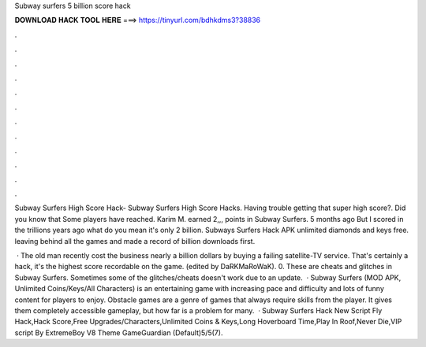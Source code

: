 Subway surfers 5 billion score hack



𝐃𝐎𝐖𝐍𝐋𝐎𝐀𝐃 𝐇𝐀𝐂𝐊 𝐓𝐎𝐎𝐋 𝐇𝐄𝐑𝐄 ===> https://tinyurl.com/bdhkdms3?38836



.



.



.



.



.



.



.



.



.



.



.



.

Subway Surfers High Score Hack- Subway Surfers High Score Hacks. Having trouble getting that super high score?. Did you know that Some players have reached. Karim M. earned 2,,, points in Subway Surfers. 5 months ago But I scored in the trillions years ago what do you mean it's only 2 billion. Subways Surfers Hack APK unlimited diamonds and keys free. leaving behind all the games and made a record of billion downloads first.

 · The old man recently cost the business nearly a billion dollars by buying a failing satellite-TV service. That's certainly a hack, it's the highest score recordable on the game. (edited by DaRKMaRoWaK). 0. These are cheats and glitches in Subway Surfers. Sometimes some of the glitches/cheats doesn't work due to an update.  · Subway Surfers (MOD APK, Unlimited Coins/Keys/All Characters) is an entertaining game with increasing pace and difficulty and lots of funny content for players to enjoy. Obstacle games are a genre of games that always require skills from the player. It gives them completely accessible gameplay, but how far is a problem for many.  · Subway Surfers Hack New Script Fly Hack,Hack Score,Free Upgrades/Characters,Unlimited Coins & Keys,Long Hoverboard Time,Play In Roof,Never Die,VIP script By ExtremeBoy V8 Theme GameGuardian (Default)5/5(7).

